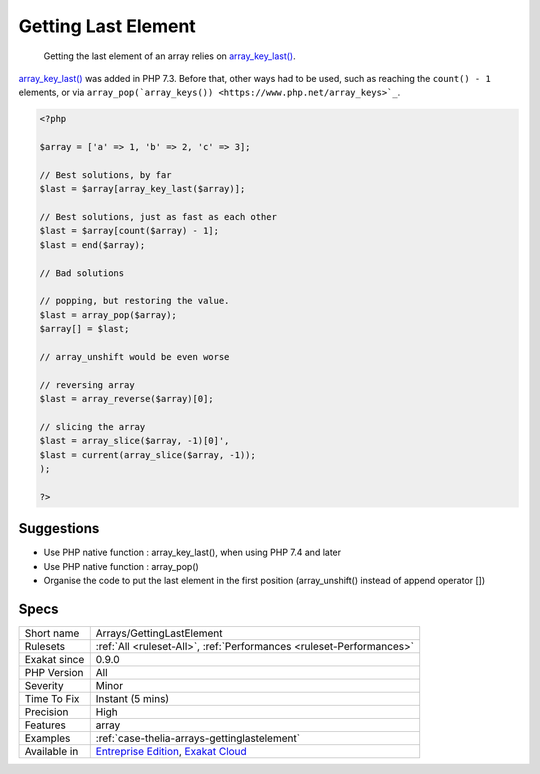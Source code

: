 .. _arrays-gettinglastelement:

.. _getting-last-element:

Getting Last Element
++++++++++++++++++++

  Getting the last element of an array relies on `array_key_last() <https://www.php.net/array_key_last>`_.

`array_key_last() <https://www.php.net/array_key_last>`_ was added in PHP 7.3. Before that, other ways had to be used, such as reaching the ``count() - 1`` elements, or via ``array_pop(`array_keys()) <https://www.php.net/array_keys>`_``. 


.. code-block:: php
   
   <?php
   
   $array = ['a' => 1, 'b' => 2, 'c' => 3];
   
   // Best solutions, by far
   $last = $array[array_key_last($array)];
   
   // Best solutions, just as fast as each other
   $last = $array[count($array) - 1];
   $last = end($array);
   
   // Bad solutions
   
   // popping, but restoring the value. 
   $last = array_pop($array);
   $array[] = $last; 
   
   // array_unshift would be even worse
   
   // reversing array
   $last = array_reverse($array)[0];
   
   // slicing the array
   $last = array_slice($array, -1)[0]',
   $last = current(array_slice($array, -1));
   );
   
   ?>

Suggestions
___________

* Use PHP native function : array_key_last(), when using PHP 7.4 and later
* Use PHP native function : array_pop()
* Organise the code to put the last element in the first position (array_unshift() instead of append operator [])




Specs
_____

+--------------+-------------------------------------------------------------------------------------------------------------------------+
| Short name   | Arrays/GettingLastElement                                                                                               |
+--------------+-------------------------------------------------------------------------------------------------------------------------+
| Rulesets     | :ref:`All <ruleset-All>`, :ref:`Performances <ruleset-Performances>`                                                    |
+--------------+-------------------------------------------------------------------------------------------------------------------------+
| Exakat since | 0.9.0                                                                                                                   |
+--------------+-------------------------------------------------------------------------------------------------------------------------+
| PHP Version  | All                                                                                                                     |
+--------------+-------------------------------------------------------------------------------------------------------------------------+
| Severity     | Minor                                                                                                                   |
+--------------+-------------------------------------------------------------------------------------------------------------------------+
| Time To Fix  | Instant (5 mins)                                                                                                        |
+--------------+-------------------------------------------------------------------------------------------------------------------------+
| Precision    | High                                                                                                                    |
+--------------+-------------------------------------------------------------------------------------------------------------------------+
| Features     | array                                                                                                                   |
+--------------+-------------------------------------------------------------------------------------------------------------------------+
| Examples     | :ref:`case-thelia-arrays-gettinglastelement`                                                                            |
+--------------+-------------------------------------------------------------------------------------------------------------------------+
| Available in | `Entreprise Edition <https://www.exakat.io/entreprise-edition>`_, `Exakat Cloud <https://www.exakat.io/exakat-cloud/>`_ |
+--------------+-------------------------------------------------------------------------------------------------------------------------+



